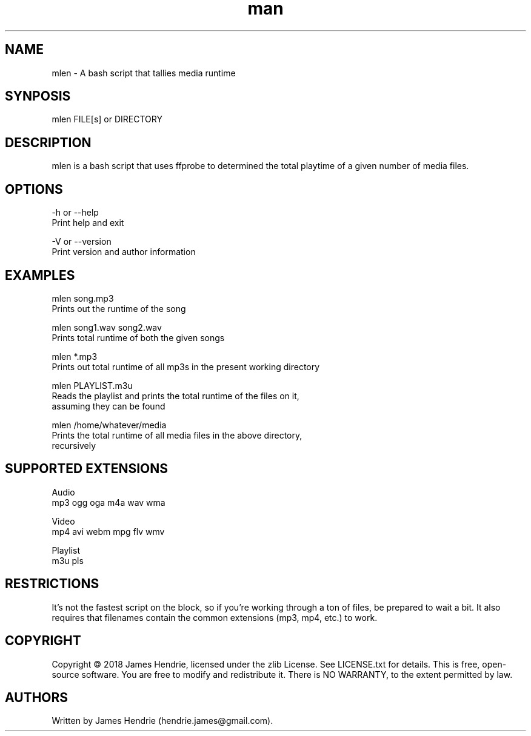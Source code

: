 .\" Manpage for mlen
.\" Contact:  hendrie.james@gmail.com
.TH man 1 "November 2018" "mlen version 0.96" "mlen manual page"
.SH NAME
mlen \- A bash script that tallies media runtime

.SH SYNPOSIS
mlen FILE[s] or DIRECTORY

.SH DESCRIPTION
mlen is a bash script that uses ffprobe to determined the total
playtime of a given number of media files.

.SH OPTIONS
-h or --help
    Print help and exit

-V or --version
    Print version and author information


.SH EXAMPLES
mlen song.mp3
    Prints out the runtime of the song

mlen song1.wav song2.wav
    Prints total runtime of both the given songs

mlen *.mp3
    Prints out total runtime of all mp3s in the present working directory

mlen PLAYLIST.m3u
    Reads the playlist and prints the total runtime of the files on it,
    assuming they can be found

mlen /home/whatever/media
    Prints the total runtime of all media files in the above directory,
    recursively

.SH SUPPORTED EXTENSIONS
Audio
  mp3 ogg oga m4a wav wma 

Video
  mp4 avi webm mpg flv wmv 

Playlist
  m3u pls 


.SH RESTRICTIONS
It's not the fastest script on the block, so if you're working through a ton of
files, be prepared to wait a bit.  It also requires that filenames contain the
common extensions (mp3, mp4, etc.) to work.

.SH COPYRIGHT
Copyright \(co 2018 James Hendrie, licensed under the zlib License.  See
LICENSE.txt for details.  This is free, open-source software.  You are free to
modify and redistribute it.  There is NO WARRANTY, to the extent permitted by
law.

.SH AUTHORS
Written by James Hendrie (hendrie.james@gmail.com).
